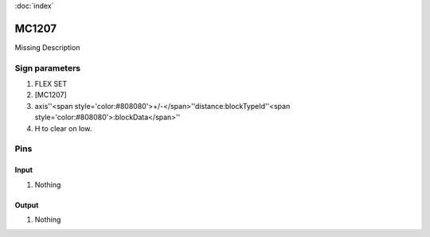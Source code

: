 :doc:`index`

======
MC1207
======

Missing Description

Sign parameters
===============

#. FLEX SET
#. [MC1207]
#. axis''<span style='color:#808080'>+/-</span>''distance:blockTypeId''<span style='color:#808080'>:blockData</span>''
#. H to clear on low.

Pins
====

Input
-----

#. Nothing

Output
------

#. Nothing

